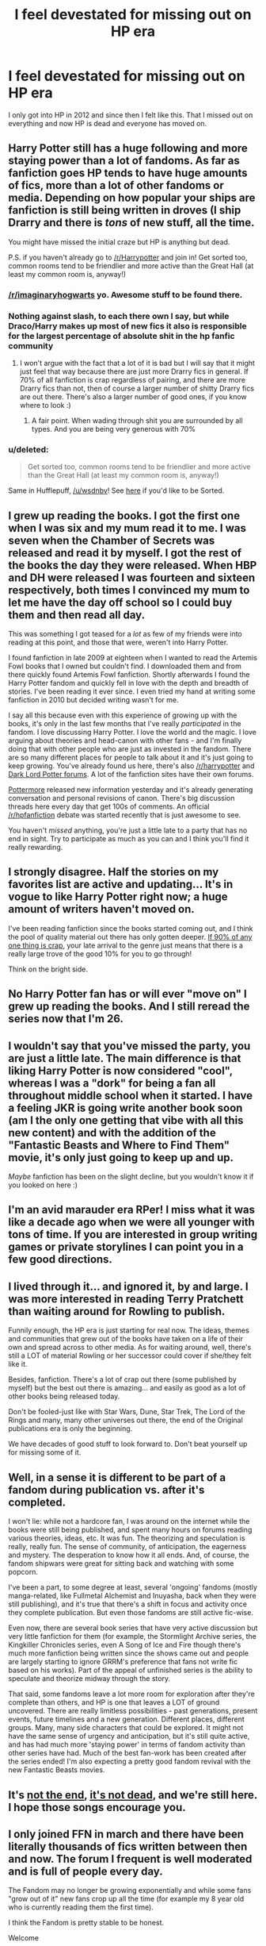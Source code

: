 #+TITLE: I feel devestated for missing out on HP era

* I feel devestated for missing out on HP era
:PROPERTIES:
:Author: wsdnbv
:Score: 17
:DateUnix: 1442974186.0
:DateShort: 2015-Sep-23
:FlairText: Discussion
:END:
I only got into HP in 2012 and since then I felt like this. That I missed out on everything and now HP is dead and everyone has moved on.


** Harry Potter still has a huge following and more staying power than a lot of fandoms. As far as fanfiction goes HP tends to have huge amounts of fics, more than a lot of other fandoms or media. Depending on how popular your ships are fanfiction is still being written in droves (I ship Drarry and there is /tons/ of new stuff, all the time.

You might have missed the initial craze but HP is anything but dead.

P.S. if you haven't already go to [[/r/Harrypotter]] and join in! Get sorted too, common rooms tend to be friendlier and more active than the Great Hall (at least my common room is, anyway!)
:PROPERTIES:
:Author: Korsola
:Score: 32
:DateUnix: 1442976601.0
:DateShort: 2015-Sep-23
:END:

*** [[/r/imaginaryhogwarts]] yo. Awesome stuff to be found there.
:PROPERTIES:
:Author: darklooshkin
:Score: 3
:DateUnix: 1443002504.0
:DateShort: 2015-Sep-23
:END:


*** Nothing against slash, to each there own I say, but while Draco/Harry makes up most of new fics it also is responsible for the largest percentage of absolute shit in the hp fanfic community
:PROPERTIES:
:Author: Bobo54bc
:Score: 6
:DateUnix: 1442985679.0
:DateShort: 2015-Sep-23
:END:

**** I won't argue with the fact that a lot of it is bad but I will say that it might just feel that way because there are just more Drarry fics in general. If 70% of all fanfiction is crap regardless of pairing, and there are more Drarry fics than not, then of course a larger number of shitty Drarry fics are out there. There's also a larger number of good ones, if you know where to look :)
:PROPERTIES:
:Author: Korsola
:Score: 12
:DateUnix: 1442986094.0
:DateShort: 2015-Sep-23
:END:

***** A fair point. When wading through shit you are surrounded by all types. And you are being very generous with 70%
:PROPERTIES:
:Author: Bobo54bc
:Score: 2
:DateUnix: 1442987413.0
:DateShort: 2015-Sep-23
:END:


*** u/deleted:
#+begin_quote
  Get sorted too, common rooms tend to be friendlier and more active than the Great Hall (at least my common room is, anyway!)
#+end_quote

Same in Hufflepuff, [[/u/wsdnbv]]! See [[https://www.reddit.com/r/harrypotter/wiki/faq#wiki_how_can_i_get_a_house_crest.2Ftitle_by_my_username.3F][here]] if you'd like to be Sorted.
:PROPERTIES:
:Score: 1
:DateUnix: 1443010568.0
:DateShort: 2015-Sep-23
:END:


** I grew up reading the books. I got the first one when I was six and my mum read it to me. I was seven when the Chamber of Secrets was released and read it by myself. I got the rest of the books the day they were released. When HBP and DH were released I was fourteen and sixteen respectively, both times I convinced my mum to let me have the day off school so I could buy them and then read all day.

This was something I got teased for a /lot/ as few of my friends were into reading at this point, and those that were, weren't into Harry Potter.

I found fanfiction in late 2009 at eighteen when I wanted to read the Artemis Fowl books that I owned but couldn't find. I downloaded them and from there quickly found Artemis Fowl fanfiction. Shortly afterwards I found the Harry Potter fandom and quickly fell in love with the depth and breadth of stories. I've been reading it ever since. I even tried my hand at writing some fanfiction in 2010 but decided writing wasn't for me.

I say all this because even with this experience of growing up with the books, it's only in the last few months that I've really /participated/ in the fandom. I love discussing Harry Potter. I love the world and the magic. I love arguing about theories and head-canon with other fans - and I'm finally doing that with other people who are just as invested in the fandom. There are so many different places for people to talk about it and it's just going to keep growing. You've already found us here, there's also [[/r/harrypotter]] and [[https://forums.darklordpotter.net/][Dark Lord Potter forums]]. A lot of the fanfiction sites have their own forums.

[[https://www.pottermore.com/][Pottermore]] released new information yesterday and it's already generating conversation and personal revisions of canon. There's big discussion threads here every day that get 100s of comments. An official [[/r/hpfanfiction]] debate was started recently that is just awesome to see.

You haven't /missed/ anything, you're just a little late to a party that has no end in sight. Try to participate as much as you can and I think you'll find it really rewarding.
:PROPERTIES:
:Author: Slindish
:Score: 7
:DateUnix: 1442978084.0
:DateShort: 2015-Sep-23
:END:


** I strongly disagree. Half the stories on my favorites list are active and updating... It's in vogue to like Harry Potter right now; a huge amount of writers haven't moved on.

I've been reading fanfiction since the books started coming out, and I think the pool of quality material out there has only gotten deeper. [[http://tvtropes.org/pmwiki/pmwiki.php/Main/SturgeonsLaw][If 90% of any one thing is crap]], your late arrival to the genre just means that there is a really large trove of the good 10% for you to go through!

Think on the bright side.
:PROPERTIES:
:Author: lurkielurker
:Score: 4
:DateUnix: 1442982642.0
:DateShort: 2015-Sep-23
:END:


** No Harry Potter fan has or will ever "move on" I grew up reading the books. And I still reread the series now that I'm 26.
:PROPERTIES:
:Author: Zeev89
:Score: 5
:DateUnix: 1443031479.0
:DateShort: 2015-Sep-23
:END:


** I wouldn't say that you've missed the party, you are just a little late. The main difference is that liking Harry Potter is now considered "cool", whereas I was a "dork" for being a fan all throughout middle school when it started. I have a feeling JKR is going write another book soon (am I the only one getting that vibe with all this new content) and with the addition of the "Fantastic Beasts and Where to Find Them" movie, it's only just going to keep up and up.

/Maybe/ fanfiction has been on the slight decline, but you wouldn't know it if you looked on here :)
:PROPERTIES:
:Author: silver_fire_lizard
:Score: 3
:DateUnix: 1442981487.0
:DateShort: 2015-Sep-23
:END:


** I'm an avid marauder era RPer! I miss what it was like a decade ago when we were all younger with tons of time. If you are interested in group writing games or private storylines I can point you in a few good directions.
:PROPERTIES:
:Author: Mexkimo
:Score: 3
:DateUnix: 1442985340.0
:DateShort: 2015-Sep-23
:END:


** I lived through it... and ignored it, by and large. I was more interested in reading Terry Pratchett than waiting around for Rowling to publish.

Funnily enough, the HP era is just starting for real now. The ideas, themes and communities that grew out of the books have taken on a life of their own and spread across to other media. As for waiting around, well, there's still a LOT of material Rowling or her successor could cover if she/they felt like it.

Besides, fanfiction. There's a lot of crap out there (some published by myself) but the best out there is amazing... and easily as good as a lot of other books being released today.

Don't be fooled-just like with Star Wars, Dune, Star Trek, The Lord of the Rings and many, many other universes out there, the end of the Original publications era is only the beginning.

We have decades of good stuff to look forward to. Don't beat yourself up for missing some of it.
:PROPERTIES:
:Author: darklooshkin
:Score: 3
:DateUnix: 1443002423.0
:DateShort: 2015-Sep-23
:END:


** Well, in a sense it is different to be part of a fandom during publication vs. after it's completed.

I won't lie: while not a hardcore fan, I was around on the internet while the books were still being published, and spent many hours on forums reading various theories, ideas, etc. It was fun. The theorizing and speculation is really, really fun. The sense of community, of anticipation, the eagerness and mystery. The desperation to know how it all ends. And, of course, the fandom shipwars were great for sitting back and watching with some popcorn.

I've been a part, to some degree at least, several 'ongoing' fandoms (mostly manga-related, like Fullmetal Alchemist and Inuyasha, back when they were still publishing), and it's true that there's a shift in focus and activity once they complete publication. But even those fandoms are still active fic-wise.

Even now, there are several book series that have very active discussion but very little fanfiction for them (for example, the Stormlight Archive series, the Kingkiller Chronicles series, even A Song of Ice and Fire though there's much more fanfiction being written since the shows came out and people are largely starting to ignore GRRM's preference that fans not write fic based on his works). Part of the appeal of unfinished series is the ability to speculate and theorize midway through the story.

That said, some fandoms leave a lot more room for exploration after they're complete than others, and HP is one that leaves a LOT of ground uncovered. There are really limitless possibilities - past generations, present events, future timelines and a new generation. Different places, different groups. Many, many side characters that could be explored. It might not have the same sense of urgency and anticipation, but it's still quite active, and has had much more 'staying power' in terms of fandom activity than other series have had. Much of the best fan-work has been created after the series ended! I'm also expecting a pretty good fandom revival with the new Fantastic Beasts movies.
:PROPERTIES:
:Author: zeezle
:Score: 3
:DateUnix: 1443021851.0
:DateShort: 2015-Sep-23
:END:


** It's [[https://www.youtube.com/watch?v=m8zi0NjJcdc][not the end]], [[https://www.youtube.com/watch?v=TTP-VNIHmt8][it's not dead]], and we're still here. I hope those songs encourage you.
:PROPERTIES:
:Author: ItsOnDVR
:Score: 2
:DateUnix: 1442986456.0
:DateShort: 2015-Sep-23
:END:


** I only joined FFN in march and there have been literally thousands of fics written between then and now. The forum I frequent is well moderated and is full of people every day.

The Fandom may no longer be growing exponentially and while some fans "grow out of it" new fans crop up all the time (for example my 8 year old who is currently reading them the first time).

I think the Fandom is pretty stable to be honest.

Welcome
:PROPERTIES:
:Author: Judy-Lee
:Score: 2
:DateUnix: 1443040169.0
:DateShort: 2015-Sep-23
:END:


** The part you missed was a lot of fun. Especially waiting for the books---I'll never forget seeing friends at the bookstore, comparing theories, staying up overnight and trying (usually in vain) to keep from reading the whole thing in one go, arguing on message boards, etc.

And the fandom was bigger too. A little nuts---if you think shippers get testy now, it was ridiculous then---but bustling and fun, though now that I'm older it seems like it would probably be exhausting to deal with.

But all that activity left a lot of cool stuff behind, and whether you were there for it or not that cool stuff is all that would be left for you now, seeing as we don't have pensieves. So don't worry about it too much, and stick around here and help make sure this next push (with new Pottermore stuff and the spin-off movie) is fun, too.
:PROPERTIES:
:Author: danfiction
:Score: 1
:DateUnix: 1442998188.0
:DateShort: 2015-Sep-23
:END:


** Ah, don't worry about it. I was barely three when the 'craze' was around, and it's hardly dead now. Just dying :P
:PROPERTIES:
:Author: MarkDeath
:Score: 1
:DateUnix: 1443039974.0
:DateShort: 2015-Sep-23
:END:
